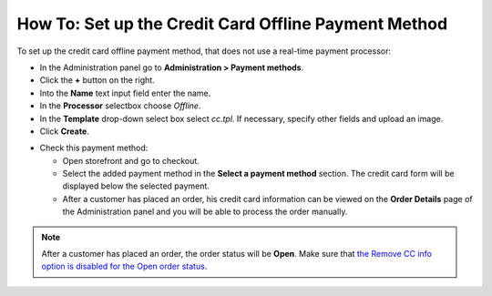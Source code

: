 *****************************************************
How To: Set up the Credit Card Offline Payment Method
*****************************************************

To set up the credit card offline payment method, that does not use a real-time payment processor:

*   In the Administration panel go to **Administration > Payment methods**.
*   Click the **+** button on the right.
*   Into the **Name** text input field enter the name.
*   In the **Processor** selectbox choose *Offline*.
*   In the **Template** drop-down select box select *cc.tpl*. If necessary, specify other fields and upload an image.
*	Click **Create**.

.. image:: img/offline_payment.png
    :align: center
    :alt: Set up the Offline Payment

*   Check this payment method:

    *   Open storefront and go to checkout.
    *   Select the added payment method in the **Select a payment method** section. The credit card form will be displayed below the selected payment.
    *   After a customer has placed an order, his credit card information can be viewed on the **Order Details** page of the Administration panel and you will be able to process the order manually.

.. note::

	After a customer has placed an order, the order status will be **Open**. Make sure that `the Remove CC info option is disabled for the Open order status <http://kb.cs-cart.com/removing-credit-card-automatically>`_.